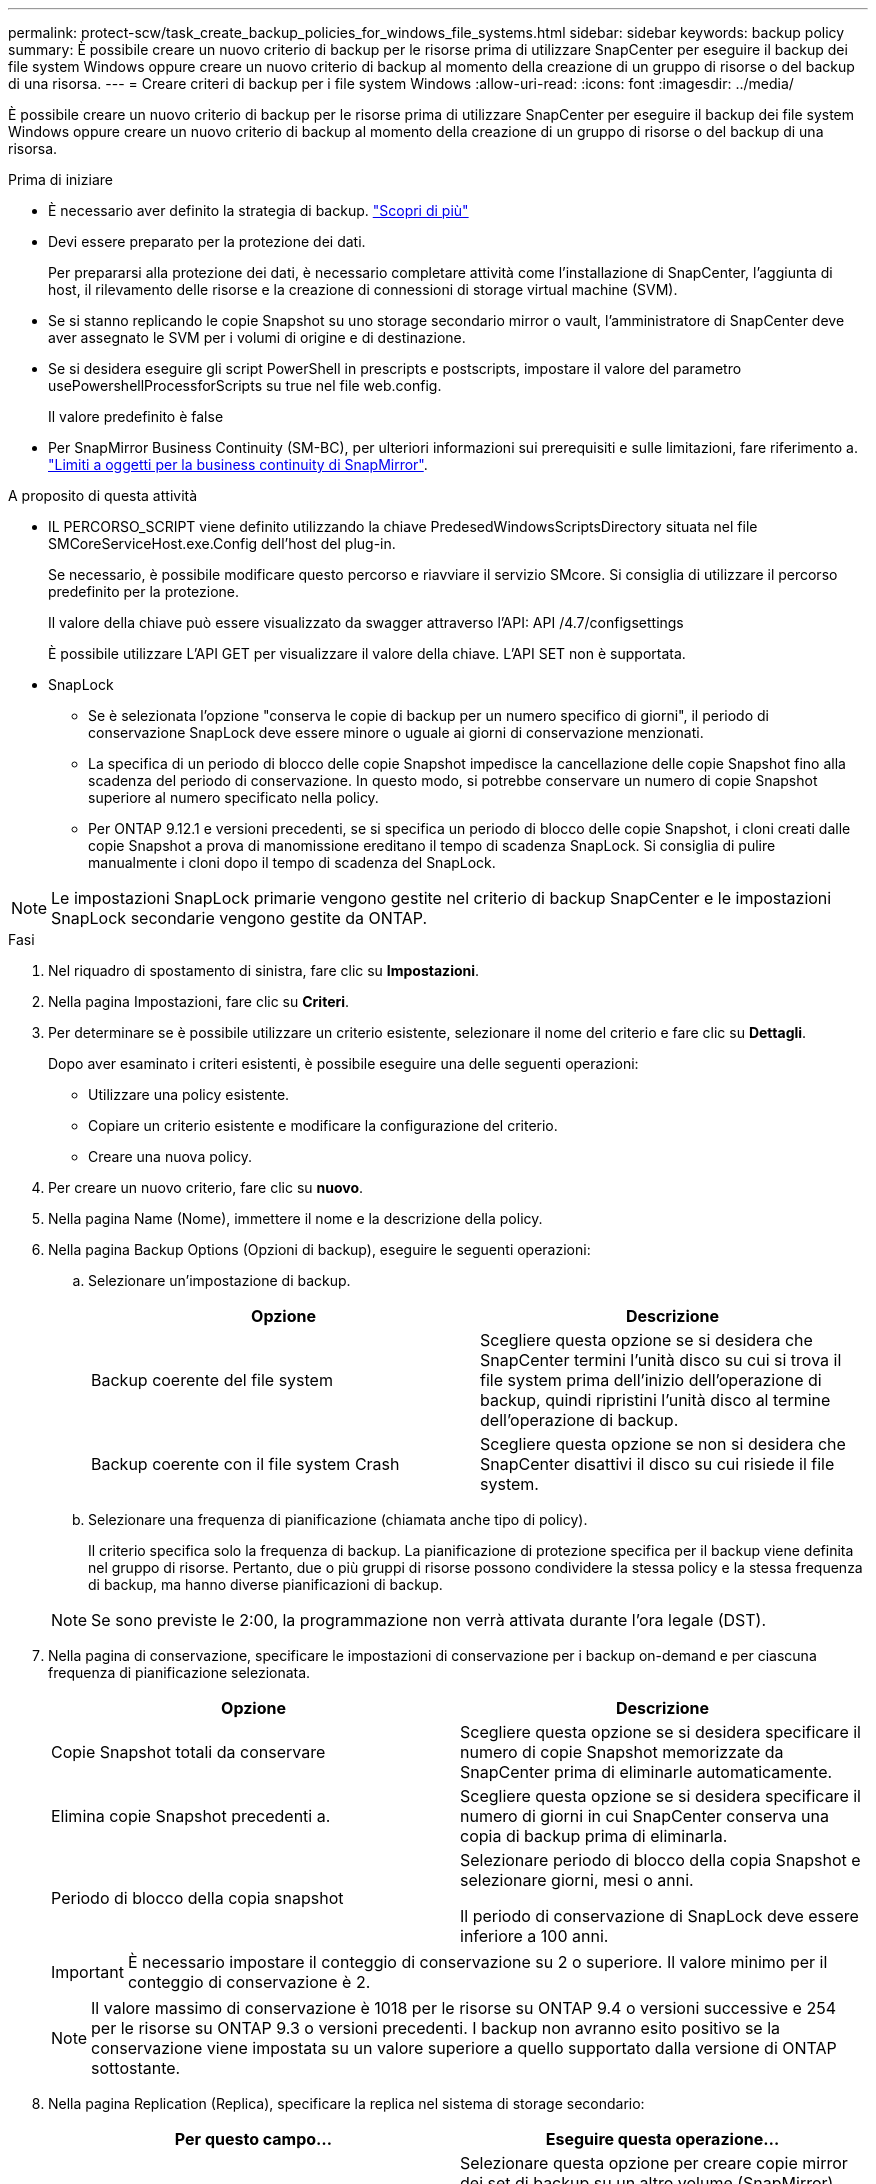 ---
permalink: protect-scw/task_create_backup_policies_for_windows_file_systems.html 
sidebar: sidebar 
keywords: backup policy 
summary: È possibile creare un nuovo criterio di backup per le risorse prima di utilizzare SnapCenter per eseguire il backup dei file system Windows oppure creare un nuovo criterio di backup al momento della creazione di un gruppo di risorse o del backup di una risorsa. 
---
= Creare criteri di backup per i file system Windows
:allow-uri-read: 
:icons: font
:imagesdir: ../media/


[role="lead"]
È possibile creare un nuovo criterio di backup per le risorse prima di utilizzare SnapCenter per eseguire il backup dei file system Windows oppure creare un nuovo criterio di backup al momento della creazione di un gruppo di risorse o del backup di una risorsa.

.Prima di iniziare
* È necessario aver definito la strategia di backup. link:task_define_a_backup_strategy_for_windows_file_systems.html["Scopri di più"^]
* Devi essere preparato per la protezione dei dati.
+
Per prepararsi alla protezione dei dati, è necessario completare attività come l'installazione di SnapCenter, l'aggiunta di host, il rilevamento delle risorse e la creazione di connessioni di storage virtual machine (SVM).

* Se si stanno replicando le copie Snapshot su uno storage secondario mirror o vault, l'amministratore di SnapCenter deve aver assegnato le SVM per i volumi di origine e di destinazione.
* Se si desidera eseguire gli script PowerShell in prescripts e postscripts, impostare il valore del parametro usePowershellProcessforScripts su true nel file web.config.
+
Il valore predefinito è false

* Per SnapMirror Business Continuity (SM-BC), per ulteriori informazioni sui prerequisiti e sulle limitazioni, fare riferimento a. https://docs.netapp.com/us-en/ontap/smbc/considerations-limits.html#volumes["Limiti a oggetti per la business continuity di SnapMirror"].


.A proposito di questa attività
* IL PERCORSO_SCRIPT viene definito utilizzando la chiave PredesedWindowsScriptsDirectory situata nel file SMCoreServiceHost.exe.Config dell'host del plug-in.
+
Se necessario, è possibile modificare questo percorso e riavviare il servizio SMcore. Si consiglia di utilizzare il percorso predefinito per la protezione.

+
Il valore della chiave può essere visualizzato da swagger attraverso l'API: API /4.7/configsettings

+
È possibile utilizzare L'API GET per visualizzare il valore della chiave. L'API SET non è supportata.

* SnapLock
+
** Se è selezionata l'opzione "conserva le copie di backup per un numero specifico di giorni", il periodo di conservazione SnapLock deve essere minore o uguale ai giorni di conservazione menzionati.
** La specifica di un periodo di blocco delle copie Snapshot impedisce la cancellazione delle copie Snapshot fino alla scadenza del periodo di conservazione. In questo modo, si potrebbe conservare un numero di copie Snapshot superiore al numero specificato nella policy.
** Per ONTAP 9.12.1 e versioni precedenti, se si specifica un periodo di blocco delle copie Snapshot, i cloni creati dalle copie Snapshot a prova di manomissione ereditano il tempo di scadenza SnapLock. Si consiglia di pulire manualmente i cloni dopo il tempo di scadenza del SnapLock.





NOTE: Le impostazioni SnapLock primarie vengono gestite nel criterio di backup SnapCenter e le impostazioni SnapLock secondarie vengono gestite da ONTAP.

.Fasi
. Nel riquadro di spostamento di sinistra, fare clic su *Impostazioni*.
. Nella pagina Impostazioni, fare clic su *Criteri*.
. Per determinare se è possibile utilizzare un criterio esistente, selezionare il nome del criterio e fare clic su *Dettagli*.
+
Dopo aver esaminato i criteri esistenti, è possibile eseguire una delle seguenti operazioni:

+
** Utilizzare una policy esistente.
** Copiare un criterio esistente e modificare la configurazione del criterio.
** Creare una nuova policy.


. Per creare un nuovo criterio, fare clic su *nuovo*.
. Nella pagina Name (Nome), immettere il nome e la descrizione della policy.
. Nella pagina Backup Options (Opzioni di backup), eseguire le seguenti operazioni:
+
.. Selezionare un'impostazione di backup.
+
|===
| Opzione | Descrizione 


 a| 
Backup coerente del file system
 a| 
Scegliere questa opzione se si desidera che SnapCenter termini l'unità disco su cui si trova il file system prima dell'inizio dell'operazione di backup, quindi ripristini l'unità disco al termine dell'operazione di backup.



 a| 
Backup coerente con il file system Crash
 a| 
Scegliere questa opzione se non si desidera che SnapCenter disattivi il disco su cui risiede il file system.

|===
.. Selezionare una frequenza di pianificazione (chiamata anche tipo di policy).
+
Il criterio specifica solo la frequenza di backup. La pianificazione di protezione specifica per il backup viene definita nel gruppo di risorse. Pertanto, due o più gruppi di risorse possono condividere la stessa policy e la stessa frequenza di backup, ma hanno diverse pianificazioni di backup.

+

NOTE: Se sono previste le 2:00, la programmazione non verrà attivata durante l'ora legale (DST).



. Nella pagina di conservazione, specificare le impostazioni di conservazione per i backup on-demand e per ciascuna frequenza di pianificazione selezionata.
+
|===
| Opzione | Descrizione 


 a| 
Copie Snapshot totali da conservare
 a| 
Scegliere questa opzione se si desidera specificare il numero di copie Snapshot memorizzate da SnapCenter prima di eliminarle automaticamente.



 a| 
Elimina copie Snapshot precedenti a.
 a| 
Scegliere questa opzione se si desidera specificare il numero di giorni in cui SnapCenter conserva una copia di backup prima di eliminarla.



 a| 
Periodo di blocco della copia snapshot
 a| 
Selezionare periodo di blocco della copia Snapshot e selezionare giorni, mesi o anni.

Il periodo di conservazione di SnapLock deve essere inferiore a 100 anni.

|===
+

IMPORTANT: È necessario impostare il conteggio di conservazione su 2 o superiore. Il valore minimo per il conteggio di conservazione è 2.

+

NOTE: Il valore massimo di conservazione è 1018 per le risorse su ONTAP 9.4 o versioni successive e 254 per le risorse su ONTAP 9.3 o versioni precedenti. I backup non avranno esito positivo se la conservazione viene impostata su un valore superiore a quello supportato dalla versione di ONTAP sottostante.

. Nella pagina Replication (Replica), specificare la replica nel sistema di storage secondario:
+
|===
| Per questo campo... | Eseguire questa operazione... 


 a| 
*Aggiornare SnapMirror dopo aver creato una copia Snapshot locale*
 a| 
Selezionare questa opzione per creare copie mirror dei set di backup su un altro volume (SnapMirror).

Questa opzione deve essere abilitata per SnapMirror Business Continuity (SM-BC).

Durante la replica secondaria, il tempo di scadenza del SnapLock carica il tempo di scadenza del SnapLock primario. Fare clic sul pulsante *Aggiorna* nella pagina topologia per aggiornare il tempo di scadenza SnapLock secondario e primario recuperato da ONTAP.

Vedere link:../protect-scw/task_view_related_backups_and_clones_in_the_topology_page.html["Visualizzare i backup e i cloni correlati nella pagina topologia"].



 a| 
Aggiornare SnapVault dopo aver creato una copia Snapshot
 a| 
Selezionare questa opzione per eseguire la replica del backup disk-to-disk.

Durante la replica secondaria, il tempo di scadenza del SnapLock carica il tempo di scadenza del SnapLock primario. Fare clic sul pulsante Aggiorna nella pagina topologia per aggiornare il tempo di scadenza SnapLock secondario e primario recuperato da ONTAP.

Quando SnapLock è configurato solo sul secondario da ONTAP noto come vault di SnapLock, facendo clic sul pulsante Aggiorna nella pagina topologia si aggiorna il periodo di blocco sul secondario recuperato da ONTAP.

Per ulteriori informazioni sul vault di SnapLock, vedere https://docs.netapp.com/us-en/ontap/snaplock/commit-snapshot-copies-worm-concept.html["Assegnare le copie Snapshot a WORM su una destinazione del vault"]



 a| 
Etichetta del criterio secondario
 a| 
Selezionare un'etichetta Snapshot.

A seconda dell'etichetta della copia Snapshot selezionata, ONTAP applica la policy di conservazione della copia Snapshot secondaria corrispondente all'etichetta.


NOTE: Se è stato selezionato *Update SnapMirror dopo la creazione di una copia Snapshot locale*, è possibile specificare l'etichetta del criterio secondario. Tuttavia, se è stato selezionato *Aggiorna SnapVault dopo la creazione di una copia Snapshot locale*, è necessario specificare l'etichetta del criterio secondario.



 a| 
Numero tentativi di errore
 a| 
Immettere il numero di tentativi di replica che devono verificarsi prima dell'arresto del processo.

|===
+

NOTE: È necessario configurare il criterio di conservazione di SnapMirror in ONTAP per lo storage secondario per evitare di raggiungere il limite massimo di copie Snapshot sullo storage secondario.

. Nella pagina script, immettere il percorso del prescrittore o del postscript che si desidera venga eseguito dal server SnapCenter rispettivamente prima o dopo l'operazione di backup e un limite di tempo che SnapCenter attende l'esecuzione dello script prima del timeout.
+
Ad esempio, è possibile eseguire uno script per aggiornare i trap SNMP, automatizzare gli avvisi e inviare i registri.

+

NOTE: Il percorso prescripts o postscripts non deve includere dischi o condivisioni. Il percorso deve essere relativo al PERCORSO_SCRIPT.

. Esaminare il riepilogo, quindi fare clic su *fine*.

